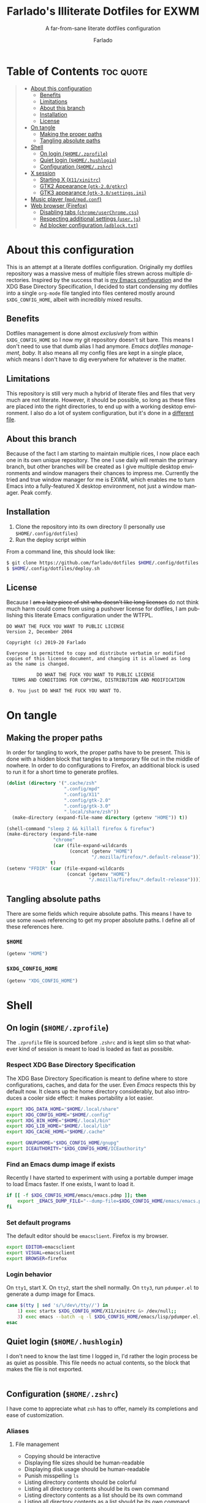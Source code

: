 #+title: Farlado's Illiterate Dotfiles for EXWM
#+subtitle: A far-from-sane literate dotfiles configuration
#+author: Farlado
#+startup: hideblocks
#+language: en
#+options: num:nil toc:1

* Table of Contents :toc:quote:
#+BEGIN_QUOTE
- [[#about-this-configuration][About this configuration]]
  - [[#benefits][Benefits]]
  - [[#limitations][Limitations]]
  - [[#about-this-branch][About this branch]]
  - [[#installation][Installation]]
  - [[#license][License]]
- [[#on-tangle][On tangle]]
  - [[#making-the-proper-paths][Making the proper paths]]
  - [[#tangling-absolute-paths][Tangling absolute paths]]
- [[#shell][Shell]]
  - [[#on-login-homezprofile][On login (=$HOME/.zprofile=)]]
  - [[#quiet-login-homehushlogin][Quiet login (=$HOME/.hushlogin=)]]
  - [[#configuration-homezshrc][Configuration (=$HOME/.zshrc=)]]
- [[#x-session][X session]]
  - [[#starting-x-x11xinitrc][Starting X (=X11/xinitrc=)]]
  - [[#gtk2-appearance-gtk-20gtkrc][GTK2 Appearance (=gtk-2.0/gtkrc=)]]
  - [[#gtk3-appearance-gtk-30settingsini][GTK3 appearance (=gtk-3.0/settings.ini=)]]
- [[#music-player-mpdmpdconf][Music player (=mpd/mpd.conf=)]]
- [[#web-browser-firefox][Web browser (Firefox)]]
  - [[#disabling-tabs-chromeuserchromecss][Disabling tabs (=chrome/userChrome.css=)]]
  - [[#respecting-additional-settings-userjs][Respecting additional settings (=user.js=)]]
  - [[#ad-blocker-configuration-adblocktxt][Ad blocker configuration (=adblock.txt=)]]
#+END_QUOTE

* About this configuration

  This is an attempt at a literate dotfiles configuration. Originally my
  dotfiles repository was a massive mess of multiple files strewn across
  multiple directories. Inspired by the success that is [[https://github.com/farlado/dotemacs/][my Emacs configuration]]
  and the XDG Base Directory Specification, I decided to start condensing my
  dotfiles into a single ~org-mode~ file tangled into files centered mostly around
  =$XDG_CONFIG_HOME=, albeit with incredibly mixed results.

** Benefits

   Dotfiles management is done almost /exclusively/ from within =$XDG_CONFIG_HOME=
   so I now my git repository doesn't sit bare. This means I don't need to use
   that dumb alias I had anymore. /Emacs dotfiles management, baby./ It also means
   all my config files are kept in a single place, which means I don't have to
   dig everywhere for whatever is the matter.

** Limitations
This repository is still very much a hybrid of literate files and files that very much are not literate. However, it should be possible, so long as these files are placed into the right directories, to end up with a working desktop environment. I also do a lot of system configuration, but it's done in a [[file:literate-sysconfig.org][different file]].

** About this branch
Because of the fact I am starting to maintain multiple rices, I now place each one in its own unique repository. The one I use daily will remain the primary branch, but other branches will be created as I give multiple desktop environments and window managers their chances to impress me. Currently the tried and true window manager for me is EXWM, which enables me to turn Emacs into a fully-featured X desktop environment, not just a window manager. Peak comfy.

** Installation
1. Clone the repository into its own directory (I personally use =$HOME/.config/dotfiles=)
2. Run the deploy script within

From a command line, this should look like:
#+begin_src sh
  $ git clone https://github.com/farlado/dotfiles $HOME/.config/dotfiles
  $ $HOME/.config/dotfiles/deploy.sh
#+end_src

** License
Because I +am a lazy piece of shit who doesn't like long licenses+ do not think much harm could come from using a pushover license for dotfiles, I am publishing this literate Emacs configuration under the WTFPL.
#+begin_src text :tangle (user-config-file "dotfiles/LICENSE")
  DO WHAT THE FUCK YOU WANT TO PUBLIC LICENSE
  Version 2, December 2004

  Copyright (c) 2019-20 Farlado

  Everyone is permitted to copy and distribute verbatim or modified
  copies of this license document, and changing it is allowed as long
  as the name is changed.

             DO WHAT THE FUCK YOU WANT TO PUBLIC LICENSE
    TERMS AND CONDITIONS FOR COPYING, DISTRIBUTION AND MODIFICATION

   0. You just DO WHAT THE FUCK YOU WANT TO.
#+end_src

* On tangle
** Making the proper paths

   In order for tangling to work, the proper paths have to be present. This is
   done with a hidden block that tangles to a temporary file out in the middle
   of nowhere. In order to do configurations to Firefox, an additional block is
   used to run it for a short time to generate profiles.

   #+name: mkdir
   #+begin_src emacs-lisp
     (dolist (directory '(".cache/zsh"
                          ".config/mpd"
                          ".config/X11"
                          ".config/gtk-2.0"
                          ".config/gtk-3.0"
                          ".local/share/zsh"))
       (make-directory (expand-file-name directory (getenv "HOME")) t))

     (shell-command "sleep 2 && killall firefox & firefox")
     (make-directory (expand-file-name
                      "chrome"
                      (car (file-expand-wildcards
                            (concat (getenv "HOME")
                                    "/.mozilla/firefox/*.default-release"))))
                     t)
     (setenv "FFDIR" (car (file-expand-wildcards
                           (concat (getenv "HOME")
                                   "/.mozilla/firefox/*.default-release"))))
   #+end_src

   #+begin_src text :tangle /tmp/dots :noweb yes :exports none
     <<mkdir()>>
   #+end_src

** Tangling absolute paths

   There are some fields which require absolute paths. This means I have to use
   some ~noweb~ referencing to get my proper absolute paths. I define all of these
   references here.

*** =$HOME=

    #+name: HOME
    #+begin_src emacs-lisp
      (getenv "HOME")
    #+end_src

*** =$XDG_CONFIG_HOME=

    #+name: XDG_CONFIG_HOME
    #+begin_src emacs-lisp
      (getenv "XDG_CONFIG_HOME")
    #+end_src

* Shell
** On login (=$HOME/.zprofile=)
   :properties:
   :header-args: :tangle (user-home-file ".zprofile")
   :end:

   The ~.zprofile~ file is sourced before ~.zshrc~ and is kept slim so that whatever
   kind of session is meant to load is loaded as fast as possible.

*** Respect XDG Base Directory Specification

    The XDG Base Directory Specification is meant to define where to store
    configurations, caches, and data for the user. Even /Emacs/ respects this by
    default now. It cleans up the home directory considerably, but also
    introduces a cooler side effect: it makes portability a lot easier.

    #+begin_src sh
      export XDG_DATA_HOME="$HOME/.local/share"
      export XDG_CONFIG_HOME="$HOME/.config"
      export XDG_BIN_HOME="$HOME/.local/bin"
      export XDG_LIB_HOME="$HOME/.local/lib"
      export XDG_CACHE_HOME="$HOME/.cache"

      export GNUPGHOME="$XDG_CONFIG_HOME/gnupg"
      export ICEAUTHORITY="$XDG_CONFIG_HOME/ICEauthority"
    #+end_src

*** Find an Emacs dump image if exists

    Recently I have started to experiment with using a portable dumper image to
    load Emacs faster. If one exists, I want to load it.

    #+begin_src sh
      if [[ -f $XDG_CONFIG_HOME/emacs/emacs.pdmp ]]; then
          export _EMACS_DUMP_FILE="--dump-file=$XDG_CONFIG_HOME/emacs/emacs.pdmp"
      fi
    #+end_src

*** Set default programs

    The default editor should be ~emacsclient~. Firefox is my browser.

    #+begin_src sh
      export EDITOR=emacsclient
      export VISUAL=emacsclient
      export BROWSER=firefox
    #+end_src

*** Login behavior

    On =tty1=, start X. On =tty2=, start the shell normally. On =tty3=, run =pdumper.el=
    to generate a dump image for Emacs.

    #+begin_src sh
      case $(tty | sed 's/\/dev\/tty//') in
          1) exec startx $XDG_CONFIG_HOME/X11/xinitrc &> /dev/null;;
          3) exec emacs --batch -q -l $XDG_CONFIG_HOME/emacs/lisp/pdumper.el;;
      esac
    #+end_src

** Quiet login (=$HOME/.hushlogin=)
   :properties:
   :header-args: :tangle (user-home-file ".hushlogin")
   :end:

   I don't need to know the last time I logged in, I'd rather the login process
   be as quiet as possible. This file needs no actual contents, so the block
   that makes the file is not exported.

   #+begin_src :exports none
   #+end_src

** Configuration (=$HOME/.zshrc=)
   :properties:
   :header-args: :tangle (expand-file-name ".zshrc" (getenv "HOME"))
   :end:

   I have come to appreciate what ~zsh~ has to offer, namely its completions and
   ease of customization.

*** Aliases
**** File management

     - Copying should be interactive
     - Displaying file sizes should be human-readable
     - Displaying disk usage should be human-readable
     - Punish misspelling =ls=
     - Listing directory contents should be colorful
     - Listing all directory contents should be its own command
     - Listing directory contents as a list should be its own command
     - Listing all directory contents as a list should be its own command

     #+begin_src sh
       alias cp="cp -i"
       alias du="du -h"
       alias df="df -h"
       alias ls="ls -h --color=always --group-directories-first"
       alias lsa="ls -ah --color=always --group-directories-first"
       alias lsl="ls -lh --color=always --group-directories-first"
       alias lsal="ls -lah --color=always --group-directories-first"
     #+end_src

**** System management

     - Getting to the Bluetooth control shell should be easy
     - Showing free memory should be human-readable

     #+begin_src sh
       alias bt="bluetoothctl"
       alias free="free -mh"
     #+end_src

*** Completions
**** Automatically configured

     This was automagically generated the first time I used ~zsh~, and the only
     time it has needed a change is storing ~zcompdump~ in an XDG compliant place.

     #+begin_src sh
       zstyle ':completion:*' completer _list _complete _match _correct _approximate _prefix
       zstyle ':completion:*' completions 1
       zstyle ':completion:*' condition 0
       zstyle ':completion:*' expand prefix suffix
       zstyle ':completion:*' file-sort name
       zstyle ':completion:*' format '%d'
       zstyle ':completion:*' group-name ''
       zstyle ':completion:*' ignore-parents parent pwd directory
       zstyle ':completion:*' insert-unambiguous true
       zstyle ':completion:*' list-colors ${(s.:.)LS_COLORS}
       zstyle ':completion:*' list-prompt '%SAt %p: Hit TAB for more, or the character to insert%s'
       zstyle ':completion:*' list-suffixes true
       zstyle ':completion:*' matcher-list '' 'm:{[:lower:]}={[:upper:]}' 'm:{[:lower:][:upper:]}={[:upper:][:lower:]}' 'r:|[._-]=** r:|=**'
       zstyle ':completion:*' max-errors 3
       zstyle ':completion:*' menu select=5
       zstyle ':completion:*' original true
       zstyle ':completion:*' preserve-prefix '//[^/]##/'
       zstyle ':completion:*' prompt '%e possible errors'
       zstyle ':completion:*' select-prompt '%SScrolling active: current selection at %p%s'
       zstyle ':completion:*' squeeze-slashes true
       zstyle ':completion:*' substitute 1
       zstyle ':completion:*' verbose false
       zstyle ':completion:*' word true
       zstyle :compinstall filename "$HOME/.zshrc"

       autoload -Uz compinit colors zcalc
       compinit -d $XDG_CACHE_HOME/zsh/zcompdump-$ZSH_VERSION
       colors
     #+end_src

**** Additional options

     Some other settings I like to keep enabled:
     - Command spelling correction (=correct=)
     - Case-insensitive globbing (=nocaseglob=)
     - Smart parameter expansion (=rcexpandparam=)
     - Numeric glob sorting (=numbericglobsort=)
     - Parameter expansion in the prompt (=prompt_subst=)

     #+begin_src sh
       setopt correct
       setopt nocaseglob
       setopt rcexpandparam
       setopt numericglobsort
       setopt prompt_subst
     #+end_src

*** History file

    I like keeping a history file, just in case I need to look up a command I
    ran in the past. It's stored in a place where it keeps XDG compliance. for
    safe keeping. Append to history instead of overwriting (=appendhistory=),
    removing all duplicates (=histignorealldups=).

    #+begin_src sh
      HISTFILE=$XDG_DATA_HOME/zsh/history
      HISTSIZE=1000
      SAVEHIST=2000
      setopt appendhistory
      setopt histignorealldups
    #+end_src

*** Key bindings

    For some reason, by default ~zsh~ doesn't have keys properly set up. For this
    reason, I need to define some keys and what they do, and assign Emacs key
    behavior.

    #+begin_src sh
      bindkey -e
      bindkey "\e[1~" beginning-of-line
      bindkey "\e[4~" end-of-line
      bindkey "\e[5~" beginning-of-history
      bindkey "\e[6~" end-of-history
      bindkey "\e[3~" delete-char
      bindkey "\e[2~" quoted-insert
      bindkey "\e[5C" forward-word
      bindkey "\eOc" emacs-forward-word
      bindkey "\e[5D" backward-word
      bindkey "\eOd" emacs-backward-word
      bindkey "\e[1;5C" forward-word
      bindkey "\e[1;5D" backward-word
      bindkey "^H" backward-delete-word
      # for rxvt
      bindkey "\e[8~" end-of-line
      bindkey "\e[7~" beginning-of-line
      # for non RH/Debian xterm, can't hurt for RH/DEbian xterm
      bindkey "\eOH" beginning-of-line
      bindkey "\eOF" end-of-line
      # for freebsd console
      bindkey "\e[H" beginning-of-line
      bindkey "\e[F" end-of-line
    #+end_src

*** Setting the prompt

    It's a dumb fancy-looking prompt. That's about all there is to say about it.
    What follows afterward is how git status is added to the prompt.

    #+begin_src sh
      export PS1=$'%(?.%{\033[0;34m%}.\033[0;31m%})┌%{\033[1;32m%}%n%{\033[0;37m%}%b@%{\033[1;31m%}%m%{\033[1;34m%}[%{\033[1;35m%}%c%{\033[1;34m%}]$(git_prompt_string)%{$fg_bold[red]%}%(?..[%b%{$fg[red]%}%?%{$fg_bold[red]%}])\n%(?.%{\033[0;34m%}.%{\033[0;31m%})└%{\033[0m%}%(!.#.$) '
    #+end_src

*** Git status in the prompt

    When managing git repositories, I want extra information in the prompt. I
    genuinely forget where I found this snippet, but it's of much use.

**** Assigning symbols and colors

     This block assigns, respectively:
     - The symbol to open a block with git information
     - The symbol to close a block with git information
     - The symbol to divide blocks with git information
     - The symbol for the number of commits ahead
     - The symbol for the number of commits behind
     - The symbol for merge conflicts
     - The symbol for untracked files
     - The symbol for modified tracked files
     - The symbol for staged changes present

     #+begin_src sh
       GIT_PROMPT_PREFIX="%{$fg_bold[blue]%}[%{$reset_color%}"
       GIT_PROMPT_SUFFIX="%{$fg_bold[blue]%}]%{$reset_color%}"
       GIT_PROMPT_SYMBOL="%{$fg_bold[blue]%}="
       GIT_PROMPT_AHEAD="%{$fg[cyan]%}+NUM%{$reset_color%}"
       GIT_PROMPT_BEHIND="%{$fg[red]%}-NUM%{$reset_color%}"
       GIT_PROMPT_MERGING="%{$fg_bold[magenta]%}!%{$reset_color%}"
       GIT_PROMPT_UNTRACKED="%{$fg_bold[red]%}?%{$reset_color%}"
       GIT_PROMPT_MODIFIED="%{$fg_bold[yellow]%}?%{$reset_color%}"
       GIT_PROMPT_STAGED="%{$fg_bold[green]%}+%{$reset_color%}"
     #+end_src

**** Parse the current git branch

     Get the current branch or the name-rev if on a detached head.

     #+begin_src sh
       parse_git_branch() {
           ( git symbolic-ref -q HEAD || git name-rev --name-only --no-undefined --always HEAD ) 2> /dev/null
       }
     #+end_src

**** Parse the current git state

     This is where the actual state of the git repository is determined, and
     returned as a string.

     #+begin_src sh
       parse_git_state() {
           # Show different symbols as appropriate for various Git repository states
           # Compose this value via multiple conditional appends.
           local GIT_STATE=""
           local NUM_AHEAD="$(git log --oneline @{u}.. 2> /dev/null | wc -l | tr -d ' ')"
           if [ "$NUM_AHEAD" -gt 0 ]; then
               GIT_STATE=$GIT_STATE${GIT_PROMPT_AHEAD//NUM/$NUM_AHEAD}
           fi
           local NUM_BEHIND="$(git log --oneline ..@{u} 2> /dev/null | wc -l | tr -d ' ')"
           if [ "$NUM_BEHIND" -gt 0 ]; then
               GIT_STATE=$GIT_STATE${GIT_PROMPT_BEHIND//NUM/$NUM_BEHIND}
           fi
           local GIT_DIR="$(git rev-parse --git-dir 2> /dev/null)"
           if [ -n $GIT_DIR ] && test -r $GIT_DIR/MERGE_HEAD; then
               GIT_STATE=$GIT_STATE$GIT_PROMPT_MERGING
           fi
           if [[ -n $(git ls-files --other --exclude-standard 2> /dev/null) ]]; then
               GIT_STATE=$GIT_STATE$GIT_PROMPT_UNTRACKED
           fi
           if ! git diff --quiet 2> /dev/null; then
               GIT_STATE=$GIT_STATE$GIT_PROMPT_MODIFIED
           fi
           if ! git diff --cached --quiet 2> /dev/null; then
               GIT_STATE=$GIT_STATE$GIT_PROMPT_STAGED
           fi
           if [[ -n $GIT_STATE ]]; then
               echo "$GIT_PROMPT_PREFIX$GIT_STATE$GIT_PROMPT_SUFFIX"
           fi
       }
     #+end_src

**** Return a string for the prompt

     Finally, if when writing the prompt a git branch is found, return a string
     with the git state and git branch.

     #+begin_src sh
       git_prompt_string() {
           local git_where="$(parse_git_branch)"
           [ -n "$git_where" ] && echo "$GIT_PROMPT_SYMBOL$(parse_git_state)$GIT_PROMPT_PREFIX%{$fg[magenta]%}${git_where#(refs/heads/|tags/)}$GIT_PROMPT_SUFFIX"
       }
     #+end_src

*** When Emacs is the terminal

    There is an Emacs package called ~vterm~ which allows use of Emacs as a 
    fully-featured terminal emulator. There are a number of features which
    require configuration in the shell.

    #+begin_src sh :noweb yes
      if [ "$INSIDE_EMACS" = "vterm" ]; then
          <<vprintf>>
          <<clear>>
          <<vim>>
      fi
    #+end_src

**** Push Emacs commands from ~vterm~

     This allows me to clear scrollback easily.

     #+name: vprintf
     #+begin_src sh :tangle no
       function vterm_printf(){
           if [ -n "$TMUX" ]; then
               printf "\ePtmux;\e\e]%s\007\e\\" "$1"
           elif [ "${TERM%%-*}" = "screen" ]; then
               # GNU screen (screen, screen-256color, screen-256color-bce)
               printf "\eP\e]%s\007\e\\" "$1"
           else
               printf "\e]%s\e\\" "$1"
           fi
       }
     #+end_src

**** Clear all scrollback when clearing

     This is why we enable pushing Emacs commands from ~vterm~.

     #+name: clear
     #+begin_src sh :tangle no
       alias clear='vterm_printf "51;Evterm-clear-scrollback";tput clear'
     #+end_src

**** "Alias" ~vim~ into ~emacsclient~

     I can't get over old muscle memory, even after months of using Emacs.
     Typing ~vim~ in the terminal to edit files is only natural, so I set up a
     proper function to call ~emacsclient~ when I type ~vim~.

     #+name: vim
     #+begin_src sh :tangle no
       function vim() {
           [ "$@" ] && {
               emacsclient $@
           } || {
               echo "Please give an argument or filename."
               return 1
           }
       }
     #+end_src

*** Syntax highlighting in the shell

    It's subtle, but it makes a world of difference in knowing whether I am
    entering a command properly.

    #+begin_src sh
      source $XDG_CONFIG_HOME/zsh/zsh-syntax-highlighting/zsh-syntax-highlighting.zsh
      ZSH_HIGHLIGHT_HIGHLIGHTERS=(main root regexp brackets pattern)
    #+end_src

*** Tangling a literate ~org-mode~ file

    This is necessary for multiple reasons, but most notably so for tangling
    this specific file. I need to define a few macros and load ~org~ before I can
    tangle, though. We also skip all confirmation for evaluating. I also set up
    one for doing things with superuser privileges.

    #+begin_src sh
      function orgtangle() {
          [[ ! -n $XDG_CONFIG_HOME ]] && export XDG_CONFIG_HOME="$HOME/.config"
          emacs --batch \
                --eval "(require 'org)" \
                --eval "(setq org-confirm-babel-evaluate nil)" \
                --eval "(defmacro user-emacs-file (file)
                          (expand-file-name file user-emacs-directory))" \
                --eval "(defmacro user-home-file (file)
                          (expand-file-name file (getenv \"HOME\")))" \
                --eval "(defmacro user-config-file (file)
                          (expand-file-name file (getenv \"XDG_CONFIG_HOME\")))" \
                --eval "(org-babel-tangle-file \"$1\")"
      }

      function orgtanglesudo() {
          sudo emacs --batch \
                     --eval "(require 'org)" \
                     --eval "(setq org-confirm-babel-evaluate nil)" \
                     --eval "(defmacro user-emacs-file (file)
                               (expand-file-name file user-emacs-directory))" \
                     --eval "(defmacro user-home-file (file)
                               (expand-file-name file (getenv \"HOME\")))" \
                     --eval "(defmacro user-config-file (file)
                               (expand-file-name file (getenv \"XDG_CONFIG_HOME\")))" \
                     --eval "(org-babel-tangle-file \"$1\")"
      }
    #+end_src

*** Show a fetch on startup

    This is just a point of personal aesthetic preference. I like having some
    kind of little display pop up when I start a terminal.

    #+begin_src sh
      ufetch
    #+end_src

* X session
** Starting X (=X11/xinitrc=)
  :properties:
  :header-args: :tangle (user-config-file "X11/xinitrc")
  :end:

  Emacs is my daily-driver desktop. This file is relatively minimal since most
  configuration is done in Emacs itself.

*** Force 1080p on my W541 displays

    Because I limit the resolution to 1080p but my W541 wants to display 3K, I
    need to force it. The displays I dock to also need configuration.

    #+begin_src sh
      xrandr | grep 'DP2-1 connected' 1> /dev/null 2>/dev/null && {
          xrandr --output eDP1 --off \
                 --output DP2-1 --mode 1920x1080 --rotate left --pos 0x0 \
                 --output DP2-2 --primary --rate 75 --mode 1920x1080 --pos 1080x0 \
                 --output DP2-3 --mode 1920x1080 --rotate right --pos 3000x0
      } || {
          xrandr --output eDP1 --primary --mode 1920x1080 --pos 0x0 \
                 --output DP2-1 --off \
                 --output DP2-2 --off \
                 --output DP2-3 --off
      }
    #+end_src

*** Set an environment variable for the window manager

    Emacs is my desktop environment. In [[https://github.com/farlado/dotemacs/#on-startup-3][my Emacs configuration]] I use the
    environment variable ~_RUN_EXWM~ to signal to Emacs that it should run as my
    desktop environment.

    #+begin_src sh
      export _RUN_EXWM=1
    #+end_src

*** Make the background the color of my Emacs background

    This makes Emacs startup look a lot more consistent.

    #+begin_src sh
      hsetroot -solid "#282a36"
    #+end_src

*** Run the window manager

    In this case, we start Emacs.

    #+begin_src sh
      exec emacs $_EMACS_DUMP_FILE
    #+end_src

** GTK2 Appearance (=gtk-2.0/gtkrc=)
   :properties:
   :header-args: :tangle (user-config-file "gtk-2.0/gtkrc")
   :end:

   These settings apply the theme, cursor, and icons I prefer, along with other
   preferred visual settings. Some size values determined [[#tangling-the-right-size-values][above]].

   #+begin_src conf-unix :noweb yes
     gtk-theme-name="Ant-Dracula"
     gtk-icon-theme-name="HighContrast"
     gtk-font-name="Iosevka 10"
     gtk-cursor-theme-name="Bibata_Ice"
     gtk-cursor-theme-size=0
     gtk-toolbar-style=GTK_TOOLBAR_BOTH
     gtk-toolbar-icon-size=GTK_ICON_SIZE_SMALL_TOOLBAR
     gtk-button-images=1
     gtk-menu-images=1
     gtk-enable-event-sounds=0
     gtk-enable-input-feedback-sounds=0
     gtk-xft-antialias=1
     gtk-xft-hinting=1
     gtk-xft-hintstyle="hintfull"
     gtk-xft-rgba="rgb"
   #+end_src

** GTK3 appearance (=gtk-3.0/settings.ini=)
   :properties:
   :header-args: :tangle (user-config-file "gtk-3.0/settings.ini")
   :end:

   This is the exact same settings as seen in [[#gtk2-appearance-gtkrc][GTK2's configuration]], but instead
   for GTK3. This also includes the size values determined [[#tangling-the-right-size-values][above]].

   #+begin_src conf-unix :noweb yes
     [Settings]
     gtk-theme-name=Ant-Dracula
     gtk-icon-theme-name=HighContrast
     gtk-font-name=Iosevka 10
     gtk-cursor-theme-name=Bibata_Ice
     gtk-cursor-theme-size=0
     gtk-toolbar-style=GTK_TOOLBAR_BOTH
     gtk-toolbar-icon-size=GTK_ICON_SIZE_SMALL_TOOLBAR
     gtk-button-images=1
     gtk-menu-images=1
     gtk-enable-event-sounds=0
     gtk-enable-input-feedback-sounds=0
     gtk-xft-antialias=1
     gtk-xft-hinting=1
     gtk-xft-hintstyle=hintfull
     gtk-xft-rgba=rgb
   #+end_src

* Music player (=mpd/mpd.conf=)
  :properties:
  :header-args: :tangle (user-config-file "mpd/mpd.conf")
  :end:

  I use ~mpd~, since it interfaces well with EMMS on Emacs.

*** Setting proper directories

    This section requires absolute paths, which are tangled using ~noweb~
    references as defined [[#tangling-absolute-paths][above]].
    - Music and playlists should be in =$HOME/Music=
    - The database, log file, PID file, and state file should all be in
      =$XDG_CONFIG_HOME/mpd=

    #+begin_src conf-space :noweb yes
      music_directory "<<HOME()>>/Music"
      playlist_directory "<<HOME()>>/Music"
      db_file "<<XDG_CONFIG_HOME()>>/mpd/mpd.db"
      log_file "<<XDG_CONFIG_HOME()>>/mpd/mpd.log"
      pid_file "<<XDG_CONFIG_HOME()>>/mpd/mpd.pid"
      state_file "<<XDG_CONFIG_HOME()>>/mpd/mpdstate"
    #+end_src

*** Setting the output interface

    #+begin_src conf-space
      audio_output {
              type "pulse"
              name "pulse audio"
      }
    #+end_src

*** Use the right address and port

    This is a local instance

    #+begin_src conf-space
      bind_to_address "127.0.0.1"
      port "6601"
    #+end_src

* Web browser (Firefox)

  Much human intervention is still required of this part of the configuration:
  - Extensions do not automatically install.
  - Configuration of the ad blocker is not automatic.
  - Some website specific settings cannot be set here.

** Disabling tabs (=chrome/userChrome.css=)

   I got used to managing single browser windows thanks to EXWM. I still can't
   go back to having tabs when surfing the web.

   #+begin_src css :tangle (expand-file-name "chrome/userChrome.css" (getenv "FFDIR"))
     #TabsToolbar { visibility: collapse !important; }
   #+end_src

** Respecting additional settings (=user.js=)

   Since I change a lot of settings, I just spill this verbatim. It's not
   actually shown because it's not all that special.

   #+begin_src js :exports none :tangle (expand-file-name "user.js" (getenv "FFDIR"))
     user_pref("app.shield.optoutstudies.enabled", true);
     user_pref("browser.aboutConfig.showWarning", false);
     user_pref("browser.contentblocking.category", "strict");
     user_pref("browser.ctrlTab.recentlyUsedOrder", false);
     user_pref("browser.laterrun.enabled", true);
     user_pref("browser.link.open_newwindow", 2);
     user_pref("browser.migration.version", 89);
     user_pref("browser.newtabpage.activity-stream.asrouter.userprefs.cfr.addons", false);
     user_pref("browser.newtabpage.activity-stream.asrouter.userprefs.cfr.features", false);
     user_pref("browser.newtabpage.activity-stream.feeds.section.highlights", false);
     user_pref("browser.newtabpage.activity-stream.feeds.section.topstories", false);
     user_pref("browser.newtabpage.activity-stream.feeds.snippets", false);
     user_pref("browser.newtabpage.activity-stream.feeds.topsites", false);
     user_pref("browser.newtabpage.activity-stream.section.highlights.includeBookmarks", false);
     user_pref("browser.newtabpage.activity-stream.section.highlights.includeDownloads", false);
     user_pref("browser.newtabpage.activity-stream.section.highlights.includePocket", false);
     user_pref("browser.newtabpage.activity-stream.section.highlights.includeVisited", false);
     user_pref("browser.newtabpage.activity-stream.showSearch", false);
     user_pref("browser.newtabpage.activity-stream.showSponsored", false);
     user_pref("browser.newtabpage.enabled", false);
     user_pref("browser.search.suggest.enabled", false);
     user_pref("browser.startup.homepage", "about:blank");
     user_pref("browser.uiCustomization.state", "{\"placements\":{\"widget-overflow-fixed-list\":[],\"nav-bar\":[\"back-button\",\"forward-button\",\"stop-reload-button\",\"urlbar-container\",\"downloads-button\"],\"toolbar-menubar\":[\"menubar-items\"],\"TabsToolbar\":[\"tabbrowser-tabs\",\"new-tab-button\",\"alltabs-button\"],\"PersonalToolbar\":[\"personal-bookmarks\"]},\"seen\":[\"developer-button\",\"https-everywhere_eff_org-browser-action\",\"ublock0_raymondhill_net-browser-action\",\"jid1-mnnxcxisbpnsxq_jetpack-browser-action\",\"woop-noopscoopsnsxq_jetpack-browser-action\"],\"dirtyAreaCache\":[\"nav-bar\",\"toolbar-menubar\",\"TabsToolbar\",\"PersonalToolbar\"],\"currentVersion\":16,\"newElementCount\":3}");
     user_pref("browser.uidensity", 1);
     user_pref("browser.urlbar.placeholderName", "Google");
     user_pref("browser.urlbar.suggest.bookmark", false);
     user_pref("browser.urlbar.suggest.openpage", false);
     user_pref("datareporting.healthreport.uploadEnabled", false);
     user_pref("dom.forms.autocomplete.formautofill", true);
     user_pref("extensions.activeThemeID", "default-theme@mozilla.org");
     user_pref("extensions.incognito.migrated", true);
     user_pref("extensions.lastAppBuildId", "20200120145402");
     user_pref("extensions.lastAppVersion", "72.0.2");
     user_pref("extensions.lastPlatformVersion", "72.0.2");
     user_pref("extensions.pendingOperations", false);
     user_pref("extensions.systemAddonSet", "{\"schema\":1,\"addons\":{}}");
     user_pref("extensions.ui.dictionary.hidden", true);
     user_pref("extensions.ui.locale.hidden", true);
     user_pref("extensions.webcompat.perform_injections", true);
     user_pref("extensions.webcompat.perform_ua_overrides", true);
     user_pref("general.smoothScroll", false);
     user_pref("media.peerconnection.ice.default_address_only", true);
     user_pref("media.peerconnection.ice.no_host", true);
     user_pref("media.videocontrols.picture-in-picture.video-toggle.enabled", false);
     user_pref("network.dns.disablePrefetch", true);
     user_pref("network.http.speculative-parallel-limit", 0);
     user_pref("network.predictor.cleaned-up", true);
     user_pref("network.predictor.enabled", false);
     user_pref("network.prefetch-next", false);
     user_pref("pdfjs.enabledCache.state", false);
     user_pref("pdfjs.previousHandler.alwaysAskBeforeHandling", true);
     user_pref("pdfjs.previousHandler.preferredAction", 4);
     user_pref("privacy.donottrackheader.enabled", true);
     user_pref("privacy.sanitize.pending", "[]");
     user_pref("privacy.trackingprotection.enabled", true);
     user_pref("privacy.trackingprotection.socialtracking.enabled", true);
     user_pref("services.sync.engine.addresses.available", false);
     user_pref("toolkit.legacyUserProfileCustomizations.stylesheets", true);
     user_pref("toolkit.telemetry.reportingpolicy.firstRun", false);
   #+end_src

** Ad blocker configuration (=adblock.txt=)

   As reiterated above, this file is not actually automatically applied. It is
   meant for uBlock Origin. It is not exported because of its length. Suffice to
   say, it's pretty exhaustive.

   #+begin_src text :tangle (expand-file-name "adblock.txt" (getenv "FFDIR"))
     {
       "timeStamp": 1576571108014,
       "version": "1.24.2",
       "userSettings": {
         "advancedUserEnabled": true,
         "alwaysDetachLogger": true,
         "autoUpdate": true,
         "cloudStorageEnabled": false,
         "collapseBlocked": true,
         "colorBlindFriendly": false,
         "contextMenuEnabled": true,
         "dynamicFilteringEnabled": true,
         "externalLists": "https://bitbucket.org/nicktabick/adblock-rules/raw/master/nt-adblock.txt\nhttps://dl.dropboxusercontent.com/s/1ybzw9lb7m1qiyl/AAs.txt\nhttps://easylist-downloads.adblockplus.org/adwarefilters.txt\nhttps://easylist-downloads.adblockplus.org/fanboy-annoyance.txt\nhttps://easylist-downloads.adblockplus.org/fanboy-social.txt\nhttps://easylist-downloads.adblockplus.org/fb_annoyances_full.txt\nhttps://easylist-downloads.adblockplus.org/fb_annoyances_newsfeed.txt\nhttps://easylist-downloads.adblockplus.org/fb_annoyances_sidebar.txt\nhttps://easylist-downloads.adblockplus.org/message_seen_remover_for_facebook.txt\nhttps://easylist-downloads.adblockplus.org/yt_annoyances_other.txt\nhttps://easylist-downloads.adblockplus.org/yt_annoyances_suggestions.txt\nhttps://fanboy.co.nz/enhancedstats.txt\nhttps://fanboy.co.nz/fanboy-cookiemonster.txt\nhttps://fanboy.co.nz/fanboy-problematic-sites.txt\nhttps://fanboy.co.nz/r/fanboy-complete.txt\nhttps://fanboy.co.nz/r/fanboy-ultimate.txt\nhttps://raw.githubusercontent.com/Akamaru/Adblock-Filterliste/master/filterlist.txt\nhttps://raw.githubusercontent.com/DandelionSprout/adfilt/master/Alternate%20versions%20Anti-Malware%20List/AntiMalwareABP.txt\nhttps://raw.githubusercontent.com/DandelionSprout/adfilt/master/Alternate%20versions%20Anti-Malware%20List/AntiMalwareAdGuardHome.txt\nhttps://raw.githubusercontent.com/DandelionSprout/adfilt/master/AncientLibrary/Facebook%20Privacy%20List.txt\nhttps://raw.githubusercontent.com/DandelionSprout/adfilt/master/Android%20Scum%20Class%20—%20Fake%20notification%20counters.txt\nhttps://raw.githubusercontent.com/DandelionSprout/adfilt/master/Anti-'Notification%20pre-prompt%20banners'%20List.txt\nhttps://raw.githubusercontent.com/DandelionSprout/adfilt/master/AntiAmazonListForTwitch.txt\nhttps://raw.githubusercontent.com/DandelionSprout/adfilt/master/BrowseWebsitesWithoutLoggingIn.txt\nhttps://raw.githubusercontent.com/DandelionSprout/adfilt/master/I%20Don't%20Want%20to%20Download%20Your%20Browser.txt\nhttps://raw.githubusercontent.com/DandelionSprout/adfilt/master/KnowYourMemePureBrowsingExperience.txt\nhttps://raw.githubusercontent.com/DandelionSprout/adfilt/master/SocialShareList.txt\nhttps://raw.githubusercontent.com/DandelionSprout/adfilt/master/TwitchPureViewingExperience.txt\nhttps://raw.githubusercontent.com/DandelionSprout/adfilt/master/WikiaPureBrowsingExperience.txt\nhttps://raw.githubusercontent.com/Hubird-au/Adversity/master/Antisocial.txt\nhttps://raw.githubusercontent.com/Hubird-au/Adversity/master/Extreme-Measures.txt\nhttps://raw.githubusercontent.com/LordBadmintonofYorkshire/Overlay-Blocker/master/blocklist.txt\nhttps://raw.githubusercontent.com/Manu1400/i-don-t-care-about-gotoup-btns/master/list-gotoup-btns.txt\nhttps://raw.githubusercontent.com/NeeEoo/AdBlockNeeEoo/master/List.txt\nhttps://raw.githubusercontent.com/Rpsl/adblock-leadgenerator-list/master/list/list.txt\nhttps://raw.githubusercontent.com/Strappazzon/filterlists/master/Filterlists/Tracking.txt\nhttps://raw.githubusercontent.com/bcye/Hello-Goodbye/master/filterlist.txt\nhttps://raw.githubusercontent.com/callmenemo491/DodgySiteBlocker/master/DodgySiteBlocker.txt\nhttps://raw.githubusercontent.com/cb-software/CB-Malicious-Domains/master/block_lists/adblock_plus.txt\nhttps://raw.githubusercontent.com/cpeterso/clickbait-blocklist/master/clickbait-blocklist.txt\nhttps://raw.githubusercontent.com/dariusworks/superblock/master/cleanersitesAiO.txt\nhttps://raw.githubusercontent.com/endolith/clickbait/master/clickbait.txt\nhttps://raw.githubusercontent.com/gasull/adblock-nsa/master/filters.txt\nhttps://raw.githubusercontent.com/hoshsadiq/adblock-nocoin-list/master/nocoin.txt\nhttps://raw.githubusercontent.com/jasonbarone/membership-app-block-list/master/membership-app-block-list.txt\nhttps://raw.githubusercontent.com/kbinani/adblock-wikipedia/master/signed.txt\nhttps://raw.githubusercontent.com/kbinani/adblock-youtube-ads/master/signed.txt\nhttps://raw.githubusercontent.com/lassekongo83/Frellwits-filter-lists/master/i-dont-want-your-app.txt\nhttps://raw.githubusercontent.com/piperun/iploggerfilter/master/filterlist\nhttps://raw.githubusercontent.com/reek/anti-adblock-killer/master/anti-adblock-killer-filters.txt\nhttps://raw.githubusercontent.com/ryanbr/fanboy-adblock/master/fake-news.txt\nhttps://raw.githubusercontent.com/yourduskquibbles/webannoyances/master/filters/newsletter_filters.txt\nhttps://www.i-dont-care-about-cookies.eu/abp/\nhttps://filters.adtidy.org/extension/ublock/filters/1.txt",
         "firewallPaneMinimized": false,
         "hyperlinkAuditingDisabled": true,
         "ignoreGenericCosmeticFilters": false,
         "largeMediaSize": 50,
         "parseAllABPHideFilters": true,
         "prefetchingDisabled": true,
         "requestLogMaxEntries": 1000,
         "showIconBadge": true,
         "tooltipsDisabled": false,
         "webrtcIPAddressHidden": true
       },
       "selectedFilterLists": [
         "https://filters.adtidy.org/extension/ublock/filters/1.txt",
         "user-filters",
         "ublock-filters",
         "ublock-annoyances",
         "ublock-badware",
         "ublock-experimental",
         "ublock-privacy",
         "ublock-abuse",
         "ublock-unbreak",
         "awrl-0",
         "adguard-generic",
         "adguard-mobile",
         "easylist",
         "adguard-spyware",
         "easyprivacy",
         "fanboy-enhanced",
         "disconnect-malvertising",
         "malware-0",
         "malware-1",
         "spam404-0",
         "adguard-annoyance",
         "adguard-social",
         "fanboy-thirdparty_social",
         "fanboy-cookiemonster",
         "fanboy-annoyance",
         "fanboy-social",
         "dpollock-0",
         "hphosts",
         "mvps-0",
         "plowe-0",
         "ara-0",
         "BGR-0",
         "CHN-1",
         "CHN-0",
         "CZE-0",
         "DEU-0",
         "EST-0",
         "FIN-0",
         "FRA-0",
         "GRC-0",
         "HUN-0",
         "IDN-0",
         "IRN-0",
         "ISL-0",
         "ISR-0",
         "ITA-1",
         "ITA-0",
         "JPN-1",
         "KOR-0",
         "KOR-1",
         "LTU-0",
         "LVA-0",
         "NLD-0",
         "NOR-0",
         "POL-0",
         "POL-2",
         "ROU-1",
         "RUS-2",
         "RUS-0",
         "spa-1",
         "spa-0",
         "SVN-0",
         "SWE-1",
         "THA-0",
         "TUR-0",
         "VIE-1",
         "https://raw.githubusercontent.com/DandelionSprout/adfilt/master/KnowYourMemePureBrowsingExperience.txt",
         "https://raw.githubusercontent.com/DandelionSprout/adfilt/master/WikiaPureBrowsingExperience.txt",
         "https://raw.githubusercontent.com/DandelionSprout/adfilt/master/SocialShareList.txt",
         "https://raw.githubusercontent.com/DandelionSprout/adfilt/master/Alternate%20versions%20Anti-Malware%20List/AntiMalwareABP.txt",
         "https://raw.githubusercontent.com/DandelionSprout/adfilt/master/Alternate%20versions%20Anti-Malware%20List/AntiMalwareAdGuardHome.txt",
         "https://raw.githubusercontent.com/DandelionSprout/adfilt/master/TwitchPureViewingExperience.txt",
         "https://raw.githubusercontent.com/DandelionSprout/adfilt/master/AntiAmazonListForTwitch.txt",
         "https://raw.githubusercontent.com/DandelionSprout/adfilt/master/Anti-'Notification%20pre-prompt%20banners'%20List.txt",
         "https://raw.githubusercontent.com/DandelionSprout/adfilt/master/I%20Don't%20Want%20to%20Download%20Your%20Browser.txt",
         "https://raw.githubusercontent.com/DandelionSprout/adfilt/master/Android%20Scum%20Class%20—%20Fake%20notification%20counters.txt",
         "https://raw.githubusercontent.com/DandelionSprout/adfilt/master/BrowseWebsitesWithoutLoggingIn.txt",
         "https://raw.githubusercontent.com/reek/anti-adblock-killer/master/anti-adblock-killer-filters.txt",
         "https://raw.githubusercontent.com/gasull/adblock-nsa/master/filters.txt",
         "https://raw.githubusercontent.com/kbinani/adblock-wikipedia/master/signed.txt",
         "https://raw.githubusercontent.com/kbinani/adblock-youtube-ads/master/signed.txt",
         "https://dl.dropboxusercontent.com/s/1ybzw9lb7m1qiyl/AAs.txt",
         "https://easylist-downloads.adblockplus.org/adwarefilters.txt",
         "https://raw.githubusercontent.com/Akamaru/Adblock-Filterliste/master/filterlist.txt",
         "https://raw.githubusercontent.com/Hubird-au/Adversity/master/Antisocial.txt",
         "https://raw.githubusercontent.com/dariusworks/superblock/master/cleanersitesAiO.txt",
         "https://raw.githubusercontent.com/cb-software/CB-Malicious-Domains/master/block_lists/adblock_plus.txt",
         "https://raw.githubusercontent.com/cpeterso/clickbait-blocklist/master/clickbait-blocklist.txt",
         "https://raw.githubusercontent.com/endolith/clickbait/master/clickbait.txt",
         "https://raw.githubusercontent.com/callmenemo491/DodgySiteBlocker/master/DodgySiteBlocker.txt",
         "https://raw.githubusercontent.com/Hubird-au/Adversity/master/Extreme-Measures.txt",
         "https://easylist-downloads.adblockplus.org/fb_annoyances_full.txt",
         "https://easylist-downloads.adblockplus.org/fb_annoyances_newsfeed.txt",
         "https://raw.githubusercontent.com/DandelionSprout/adfilt/master/AncientLibrary/Facebook%20Privacy%20List.txt",
         "https://easylist-downloads.adblockplus.org/fb_annoyances_sidebar.txt",
         "https://raw.githubusercontent.com/ryanbr/fanboy-adblock/master/fake-news.txt",
         "https://easylist-downloads.adblockplus.org/fanboy-annoyance.txt",
         "https://fanboy.co.nz/fanboy-cookiemonster.txt",
         "https://fanboy.co.nz/enhancedstats.txt",
         "https://fanboy.co.nz/fanboy-problematic-sites.txt",
         "https://easylist-downloads.adblockplus.org/fanboy-social.txt",
         "https://fanboy.co.nz/r/fanboy-complete.txt",
         "https://fanboy.co.nz/r/fanboy-ultimate.txt",
         "https://raw.githubusercontent.com/bcye/Hello-Goodbye/master/filterlist.txt",
         "https://www.i-dont-care-about-cookies.eu/abp/",
         "https://raw.githubusercontent.com/Manu1400/i-don-t-care-about-gotoup-btns/master/list-gotoup-btns.txt",
         "https://raw.githubusercontent.com/lassekongo83/Frellwits-filter-lists/master/i-dont-want-your-app.txt",
         "https://raw.githubusercontent.com/Rpsl/adblock-leadgenerator-list/master/list/list.txt",
         "https://raw.githubusercontent.com/jasonbarone/membership-app-block-list/master/membership-app-block-list.txt",
         "https://easylist-downloads.adblockplus.org/message_seen_remover_for_facebook.txt",
         "https://raw.githubusercontent.com/NeeEoo/AdBlockNeeEoo/master/List.txt",
         "https://raw.githubusercontent.com/hoshsadiq/adblock-nocoin-list/master/nocoin.txt",
         "https://bitbucket.org/nicktabick/adblock-rules/raw/master/nt-adblock.txt",
         "https://raw.githubusercontent.com/LordBadmintonofYorkshire/Overlay-Blocker/master/blocklist.txt",
         "https://raw.githubusercontent.com/piperun/iploggerfilter/master/filterlist",
         "https://raw.githubusercontent.com/Strappazzon/filterlists/master/Filterlists/Tracking.txt",
         "https://raw.githubusercontent.com/yourduskquibbles/webannoyances/master/filters/newsletter_filters.txt",
         "https://easylist-downloads.adblockplus.org/yt_annoyances_other.txt",
         "https://easylist-downloads.adblockplus.org/yt_annoyances_suggestions.txt"
       ],
       "hiddenSettings": {
         "allowGenericProceduralFilters": false,
         "assetFetchTimeout": 30,
         "autoCommentFilterTemplate": "{{date}} {{origin}}",
         "autoUpdateAssetFetchPeriod": 120,
         "autoUpdateDelayAfterLaunch": 180,
         "autoUpdatePeriod": 7,
         "blockingProfiles": "11111/#F00 11011/#C0F 11001/#00F 00001",
         "cacheStorageAPI": "unset",
         "cacheStorageCompression": true,
         "cacheControlForFirefox1376932": "no-cache, no-store, must-revalidate",
         "consoleLogLevel": "unset",
         "debugScriptlets": false,
         "debugScriptletInjector": false,
         "disableWebAssembly": false,
         "extensionUpdateForceReload": false,
         "ignoreRedirectFilters": false,
         "ignoreScriptInjectFilters": false,
         "filterAuthorMode": false,
         "loggerPopupType": "popup",
         "manualUpdateAssetFetchPeriod": 500,
         "popupFontSize": "unset",
         "requestJournalProcessPeriod": 1000,
         "selfieAfter": 3,
         "strictBlockingBypassDuration": 120,
         "suspendTabsUntilReady": "unset",
         "updateAssetBypassBrowserCache": false,
         "userResourcesLocation": "unset"
       },
       "whitelist": [
         "about-scheme",
         "annualcreditreport.transunion.com",
         "chrome-extension-scheme",
         "chrome-scheme",
         "melpa.org",
         "opera-scheme",
         "vivaldi-scheme",
         "www.netteller.com",
         "wyciwyg-scheme"
       ],
       "netWhitelist": "about-scheme\nannualcreditreport.transunion.com\nchrome-extension-scheme\nchrome-scheme\nmelpa.org\nopera-scheme\nvivaldi-scheme\nwww.netteller.com\nwyciwyg-scheme",
       "dynamicFilteringString": "",
       "urlFilteringString": "",
       "hostnameSwitchesString": "no-csp-reports: * true",
       "userFilters": "! 7/29/2019 https://www.facebook.com\nwww.facebook.com##div.f_1j0s8guc1h.pagelet:nth-of-type(2) > ._1-ia > ._4-u8._20os._2tyk._1-ib._4-u2\n\n! 9/18/2019 https://www.youtube.com\nwww.youtube.com##ytd-button-renderer.size-default.style-default.force-icon-button.ytd-menu-renderer.style-scope:nth-of-type(1)\nwww.youtube.com##ytd-button-renderer.size-default.style-default.force-icon-button.ytd-menu-renderer.style-scope:nth-of-type(2)\n"
     }
   #+end_src

